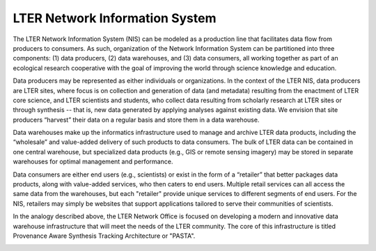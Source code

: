 .. About this site page

*******************************
LTER Network Information System
*******************************

The LTER Network Information System (NIS) can be modeled as a production line that facilitates data flow from producers to consumers. As such, organization of the Network Information System can be partitioned into three components: (1) data producers, (2) data warehouses, and (3) data consumers, all working together as part of an ecological research cooperative with the goal of improving the world through science knowledge and education.

Data producers may be represented as either individuals or organizations. In the context of the LTER NIS, data producers are LTER sites, where focus is on collection and generation of data (and metadata) resulting from the enactment of LTER core science, and LTER scientists and students, who collect data resulting from scholarly research at LTER sites or through synthesis -- that is, new data generated by applying analyses against existing data. We envision that site producers “harvest” their data on a regular basis and store them in a data warehouse.

Data warehouses make up the informatics infrastructure used to manage and archive LTER data products, including the “wholesale” and value-added delivery of such products to data consumers. The bulk of LTER data can be contained in one central warehouse, but specialized data products (e.g., GIS or remote sensing imagery) may be stored in separate warehouses for optimal management and performance.

Data consumers are either end users (e.g., scientists) or exist in the form of a “retailer” that better packages data products, along with value-added services, who then caters to end users. Multiple retail services can all access the same data from the warehouses, but each "retailer" provide unique services to different segments of end users. For the NIS, retailers may simply be websites that support applications tailored to serve their communities of scientists.

In the analogy described above, the LTER Network Office is focused on developing a modern and innovative data warehouse infrastructure that will meet the needs of the LTER community. The core of this infrastructure is titled Provenance Aware Synthesis Tracking Architecture or "PASTA".

.. image:: images/NIS-2015.png
